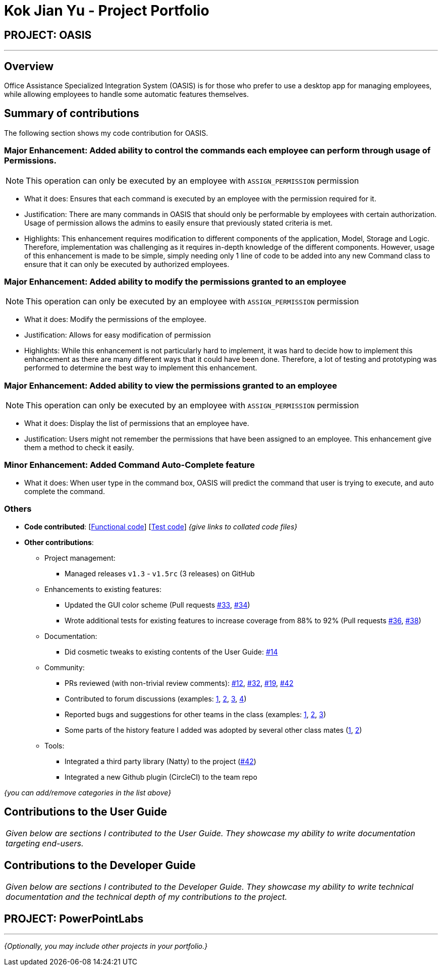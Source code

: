 = Kok Jian Yu - Project Portfolio
:site-section: AboutUs
:imagesDir: ../images
:stylesDir: ../stylesheets

== PROJECT: OASIS

---

== Overview

Office Assistance Specialized Integration System (OASIS) is for those who prefer to use a desktop app for managing employees, while allowing employees to handle some automatic features themselves.

== Summary of contributions

The following section shows my code contribution for OASIS. 

=== Major Enhancement: Added ability to control the commands each employee can perform through usage of Permissions.

NOTE: This operation can only be executed by an employee with `ASSIGN_PERMISSION` permission

** What it does: Ensures that each command is executed by an employee with the permission required for it.
** Justification: There are many commands in OASIS that should only be performable by employees with certain
authorization. Usage of permission allows the admins to easily ensure that previously stated criteria is met.
** Highlights: This enhancement requires modification to different components of the application, Model, Storage and Logic.
Therefore, implementation was challenging as it requires in-depth knowledge of the different components. However, usage of this
enhancement is made to be simple, simply needing only 1 line of code to be added into any new Command class to ensure that
it can only be executed by authorized employees.

=== Major Enhancement: Added ability to modify the permissions granted to an employee

NOTE: This operation can only be executed by an employee with `ASSIGN_PERMISSION` permission

** What it does: Modify the permissions of the employee.
** Justification: Allows for easy modification of permission
** Highlights: While this enhancement is not particularly hard to implement, it was hard to decide how to implement this
enhancement as there are many different ways that it could have been done. Therefore, a lot of testing and prototyping
was performed to determine the best way to implement this enhancement.

=== Major Enhancement: Added ability to view the permissions granted to an employee

NOTE: This operation can only be executed by an employee with `ASSIGN_PERMISSION` permission

** What it does: Display the list of permissions that an employee have.
** Justification: Users might not remember the permissions that have been assigned to an employee. This enhancement
give them a method to check it easily.

=== Minor Enhancement: Added Command Auto-Complete feature

** What it does: When user type in the command box, OASIS will predict the command that user is trying to execute, and auto complete the command.

=== Others
* *Code contributed*: [https://github.com[Functional code]] [https://github.com[Test code]] _{give links to collated code files}_

* *Other contributions*:

** Project management:
*** Managed releases `v1.3` - `v1.5rc` (3 releases) on GitHub
** Enhancements to existing features:
*** Updated the GUI color scheme (Pull requests https://github.com[#33], https://github.com[#34])
*** Wrote additional tests for existing features to increase coverage from 88% to 92% (Pull requests https://github.com[#36], https://github.com[#38])
** Documentation:
*** Did cosmetic tweaks to existing contents of the User Guide: https://github.com[#14]
** Community:
*** PRs reviewed (with non-trivial review comments): https://github.com[#12], https://github.com[#32], https://github.com[#19], https://github.com[#42]
*** Contributed to forum discussions (examples:  https://github.com[1], https://github.com[2], https://github.com[3], https://github.com[4])
*** Reported bugs and suggestions for other teams in the class (examples:  https://github.com[1], https://github.com[2], https://github.com[3])
*** Some parts of the history feature I added was adopted by several other class mates (https://github.com[1], https://github.com[2])
** Tools:
*** Integrated a third party library (Natty) to the project (https://github.com[#42])
*** Integrated a new Github plugin (CircleCI) to the team repo

_{you can add/remove categories in the list above}_

== Contributions to the User Guide


|===
|_Given below are sections I contributed to the User Guide. They showcase my ability to write documentation targeting end-users._
|===

//include::../UserGuide.adoc[tag=undoredo]

//include::../UserGuide.adoc[tag=dataencryption]

== Contributions to the Developer Guide

|===
|_Given below are sections I contributed to the Developer Guide. They showcase my ability to write technical documentation and the technical depth of my contributions to the project._
|===

// include::../DeveloperGuide.adoc[tag=undoredo]

// include::../DeveloperGuide.adoc[tag=da/taencryption]


== PROJECT: PowerPointLabs

---

_{Optionally, you may include other projects in your portfolio.}_
